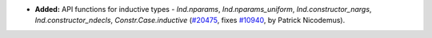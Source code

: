 - **Added:**
  API functions for inductive types - `Ind.nparams`, `Ind.nparams_uniform`, `Ind.constructor_nargs`, `Ind.constructor_ndecls`, `Constr.Case.inductive`
  (`#20475 <https://github.com/rocq-prover/rocq/pull/20475>`_,
  fixes `#10940 <https://github.com/rocq-prover/rocq/issues/10940>`_,
  by Patrick Nicodemus).
